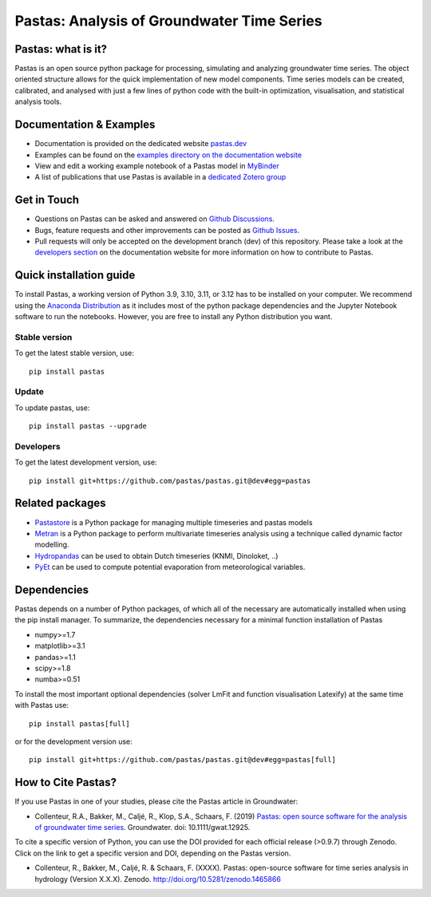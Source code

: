 Pastas: Analysis of Groundwater Time Series
===========================================

.. image:: /doc/_static/logo_small.png
   :width: 200px
   :align: left

.. image:: https://github.com/pastas/pastas/actions/workflows/ci.yml/badge.svg?branch=master
   :target: https://github.com/pastas/pastas/actions/workflows/ci.yml
.. image:: https://img.shields.io/pypi/v/pastas.svg
   :target: https://pypi.python.org/pypi/pastas
.. image:: https://img.shields.io/pypi/l/pastas.svg
   :target: https://mit-license.org/
.. image:: https://img.shields.io/pypi/pyversions/pastas
   :target: https://pypi.python.org/pypi/pastas
.. image:: https://img.shields.io/pypi/dm/pastas
   :target: https://pypi.org/project/pastas/
.. image:: https://zenodo.org/badge/DOI/10.5281/zenodo.1465866.svg
   :target: https://doi.org/10.5281/zenodo.1465866
.. image:: https://app.codacy.com/project/badge/Grade/952f41c453854064ba0ee1fa0a0b4434
   :target: https://app.codacy.com/gh/pastas/pastas/dashboard?utm_source=gh&utm_medium=referral&utm_content=&utm_campaign=Badge_grade
.. image:: https://api.codacy.com/project/badge/Coverage/952f41c453854064ba0ee1fa0a0b4434
   :target: https://app.codacy.com/gh/pastas/pastas/dashboard?utm_source=gh&utm_medium=referral&utm_content=&utm_campaign=Badge_coverage9
.. image:: https://readthedocs.org/projects/pastas/badge/?version=latest
   :target: https://pastas.readthedocs.io/en/latest/?badge=latest
.. image:: https://mybinder.org/badge_logo.svg
   :target: https://mybinder.org/v2/gh/pastas/pastas/master?filepath=examples%2Fnotebooks%2F1_basic_model.ipynb

Pastas: what is it?
~~~~~~~~~~~~~~~~~~~
Pastas is an open source python package for processing, simulating and analyzing
groundwater time series. The object oriented structure allows for the quick
implementation of new model components. Time series models can be created,
calibrated, and analysed with just a few lines of python code with the
built-in optimization, visualisation, and statistical analysis tools.

Documentation & Examples
~~~~~~~~~~~~~~~~~~~~~~~~
- Documentation is provided on the dedicated website `pastas.dev <http://www.pastas.dev/>`_
- Examples can be found on the `examples directory on the documentation website <https://pastas.readthedocs.io/en/dev/examples/index.html>`_
- View and edit a working example notebook of a Pastas model in `MyBinder <https://mybinder.org/v2/gh/pastas/pastas/master?filepath=examples%2Fnotebooks%2F1_basic_model.ipynb>`_
- A list of publications that use Pastas is available in a `dedicated Zotero group <https://www.zotero.org/groups/4846685/pastas/items/32FS5PTW/item-list>`_

Get in Touch
~~~~~~~~~~~~
- Questions on Pastas can be asked and answered on `Github Discussions <https://github.com/pastas/pastas/discussions>`_.
- Bugs, feature requests and other improvements can be posted as `Github Issues <https://github.com/pastas/pastas/issues>`_.
- Pull requests will only be accepted on the development branch (dev) of
  this repository. Please take a look at the `developers section
  <http://pastas.readthedocs.io/>`_ on the documentation website for more
  information on how to contribute to Pastas.

Quick installation guide
~~~~~~~~~~~~~~~~~~~~~~~~
To install Pastas, a working version of Python 3.9, 3.10, 3.11, or 3.12 has to be
installed on your computer. We recommend using the `Anaconda Distribution
<https://www.continuum.io/downloads>`_ as it includes most of the python
package dependencies and the Jupyter Notebook software to run the notebooks.
However, you are free to install any Python distribution you want.

Stable version
--------------
To get the latest stable version, use::

  pip install pastas

Update
------
To update pastas, use::

  pip install pastas --upgrade

Developers
----------
To get the latest development version, use::

   pip install git+https://github.com/pastas/pastas.git@dev#egg=pastas

Related packages
~~~~~~~~~~~~~~~~
- `Pastastore <https://github.com/pastas/pastastore>`_ is a Python package for managing multiple timeseries and pastas models
- `Metran <https://github.com/pastas/metran>`_ is a Python package to perform multivariate timeseries analysis using a technique called dynamic factor modelling.
- `Hydropandas <https://github.com/ArtesiaWater/hydropandas/blob/master/examples/03_hydropandas_and_pastas.ipynb>`_ can be used to obtain Dutch timeseries (KNMI, Dinoloket, ..)
- `PyEt <https://github.com/phydrus/pyet>`_ can be used to compute potential evaporation from meteorological variables.

Dependencies
~~~~~~~~~~~~
Pastas depends on a number of Python packages, of which all of the necessary
are automatically installed when using the pip install manager. To
summarize, the dependencies necessary for a minimal function installation of
Pastas

- numpy>=1.7
- matplotlib>=3.1
- pandas>=1.1
- scipy>=1.8
- numba>=0.51

To install the most important optional dependencies (solver LmFit and function visualisation Latexify) at the same time with Pastas use::

   pip install pastas[full]

or for the development version use::

   pip install git+https://github.com/pastas/pastas.git@dev#egg=pastas[full]

How to Cite Pastas?
~~~~~~~~~~~~~~~~~~~
If you use Pastas in one of your studies, please cite the Pastas article in Groundwater:

- Collenteur, R.A., Bakker, M., Caljé, R., Klop, S.A., Schaars, F. (2019) `Pastas: open source software for the analysis of groundwater time series <https://ngwa.onlinelibrary.wiley.com/doi/abs/10.1111/gwat.12925>`_. Groundwater. doi: 10.1111/gwat.12925.

To cite a specific version of Python, you can use the DOI provided for each official release (>0.9.7) through Zenodo. Click on the link to get a specific version and DOI, depending on the Pastas version.

- Collenteur, R., Bakker, M., Caljé, R. & Schaars, F. (XXXX). Pastas: open-source software for time series analysis in hydrology (Version X.X.X). Zenodo. http://doi.org/10.5281/zenodo.1465866

